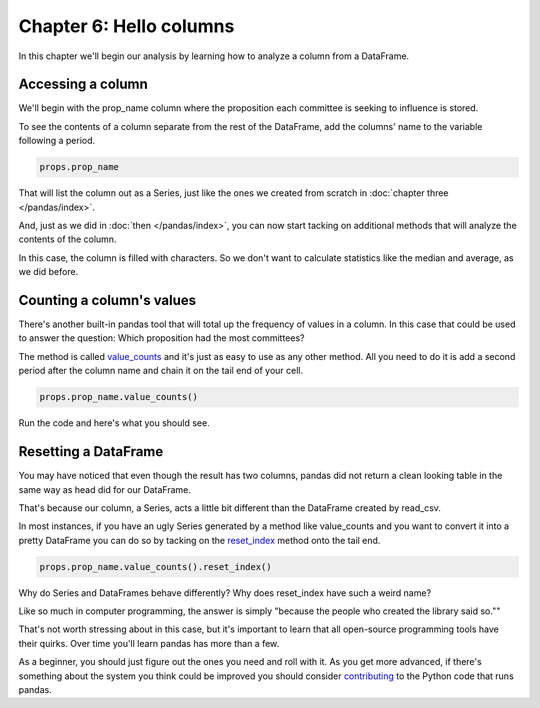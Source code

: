========================
Chapter 6: Hello columns
========================

In this chapter we'll begin our analysis by learning how to analyze a column from a DataFrame.

.. youtube:: ofWJDeC8bB4

******************
Accessing a column
******************

We'll begin with the prop_name column where the proposition each committee is seeking to influence is stored.

To see the contents of a column separate from the rest of the DataFrame, add the columns' name to the variable following a period.

.. code-block:: python

    props.prop_name

That will list the column out as a Series, just like the ones we created from scratch in :doc:`chapter three </pandas/index>`.

.. image:: /_static/column.png

And, just as we did in :doc:`then </pandas/index>`, you can now start tacking on additional methods that will analyze the contents of the column.

In this case, the column is filled with characters. So we don't want to calculate statistics like the median and average, as we did before.

**************************
Counting a column's values
**************************

There's another built-in pandas tool that will total up the frequency of values in a column. In this case that could be used to answer the question: Which proposition had the most committees?

The method is called `value_counts <http://pandas.pydata.org/pandas-docs/stable/generated/pandas.Series.value_counts.html>`_ and it's just as easy to use as any other method. All you need to do it is add a second period after the column name and chain it on the tail end of your cell.

.. code-block:: python

    props.prop_name.value_counts()

Run the code and here's what you should see.

.. image:: /_static/value_counts.png

*********************
Resetting a DataFrame
*********************

You may have noticed that even though the result has two columns, pandas did not return a clean looking table in the same way as head did for our DataFrame.

That's because our column, a Series, acts a little bit different than the DataFrame created by read_csv.

In most instances, if you have an ugly Series generated by a method like value_counts and you want to convert it into a pretty DataFrame you can do so by tacking on the `reset_index <http://pandas.pydata.org/pandas-docs/stable/generated/pandas.Series.reset_index.html>`_ method onto the tail end.

.. code-block:: python

    props.prop_name.value_counts().reset_index()

.. image:: /_static/value_counts_df.png

Why do Series and DataFrames behave differently? Why does reset_index have such a weird name?

Like so much in computer programming, the answer is simply "because the people who created the library said so.""

That's not worth stressing about in this case, but it's important to learn that all open-source programming tools have their quirks. Over time you'll learn pandas has more than a few.

As a beginner, you should just figure out the ones you need and roll with it. As you get more advanced, if there's something about the system you think could be improved you should consider `contributing <http://pandas.pydata.org/pandas-docs/stable/contributing.html>`_ to the Python code that runs pandas.
